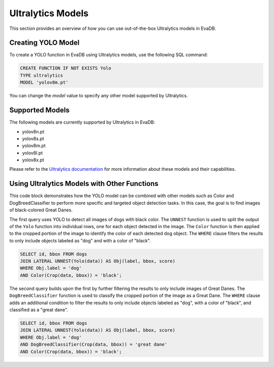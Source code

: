 Ultralytics Models
=========================

This section provides an overview of how you can use out-of-the-box Ultralytics models in EvaDB.


Creating YOLO Model
-------------------

To create a YOLO function in EvaDB using Ultralytics models, use the following SQL command:

.. code-block:: sql

    CREATE FUNCTION IF NOT EXISTS Yolo
    TYPE ultralytics
    MODEL 'yolov8m.pt'

You can change the `model` value to specify any other model supported by Ultralytics.

Supported Models
----------------

The following models are currently supported by Ultralytics in EvaDB:

- yolov8n.pt
- yolov8s.pt
- yolov8m.pt
- yolov8l.pt
- yolov8x.pt

Please refer to the `Ultralytics documentation <https://docs.ultralytics.com/tasks/detect/#models>`_ for more information about these models and their capabilities.

Using Ultralytics Models with Other Functions
---------------------------------------------
This code block demonstrates how the YOLO model can be combined with other models such as Color and DogBreedClassifier to perform more specific and targeted object detection tasks. In this case, the goal is to find images of black-colored Great Danes.

The first query uses YOLO to detect all images of dogs with black color. The ``UNNEST`` function is used to split the output of the ``Yolo`` function into individual rows, one for each object detected in the image. The ``Color`` function is then applied to the cropped portion of the image to identify the color of each detected dog object. The ``WHERE`` clause filters the results to only include objects labeled as "dog" and with a color of "black".

.. code-block:: sql

    SELECT id, bbox FROM dogs 
    JOIN LATERAL UNNEST(Yolo(data)) AS Obj(label, bbox, score) 
    WHERE Obj.label = 'dog' 
    AND Color(Crop(data, bbox)) = 'black'; 


The second query builds upon the first by further filtering the results to only include images of Great Danes. The ``DogBreedClassifier`` function is used to classify the cropped portion of the image as a Great Dane. The ``WHERE`` clause adds an additional condition to filter the results to only include objects labeled as "dog", with a color of "black", and classified as a "great dane".

.. code-block:: sql

    SELECT id, bbox FROM dogs 
    JOIN LATERAL UNNEST(Yolo(data)) AS Obj(label, bbox, score) 
    WHERE Obj.label = 'dog' 
    AND DogBreedClassifier(Crop(data, bbox)) = 'great dane' 
    AND Color(Crop(data, bbox)) = 'black';